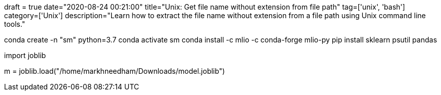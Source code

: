 +++
draft = true
date="2020-08-24 00:21:00"
title="Unix: Get file name without extension from file path"
tag=['unix', 'bash']
category=['Unix']
description="Learn how to extract the file name without extension from a file path using Unix command line tools."
+++


conda create -n "sm" python=3.7
conda activate sm
conda install -c mlio -c conda-forge mlio-py
pip install sklearn psutil pandas


import joblib

m = joblib.load("/home/markhneedham/Downloads/model.joblib")
